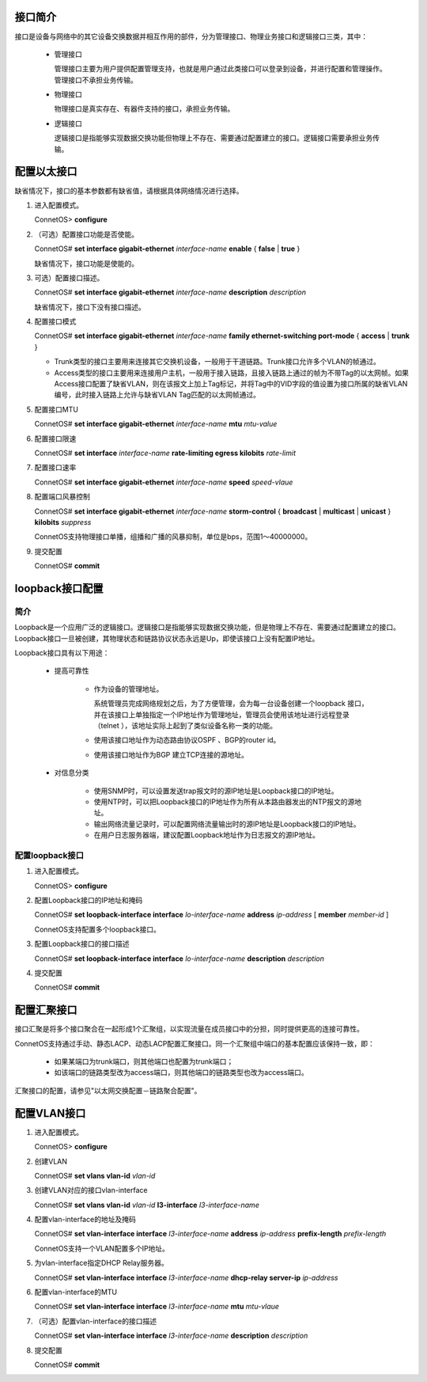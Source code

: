 接口简介
=======================================
接口是设备与网络中的其它设备交换数据并相互作用的部件，分为管理接口、物理业务接口和逻辑接口三类，其中：

 * 管理接口
  
   管理接口主要为用户提供配置管理支持，也就是用户通过此类接口可以登录到设备，并进行配置和管理操作。管理接口不承担业务传输。

 * 物理接口

   物理接口是真实存在、有器件支持的接口，承担业务传输。

 * 逻辑接口

   逻辑接口是指能够实现数据交换功能但物理上不存在、需要通过配置建立的接口。逻辑接口需要承担业务传输。

配置以太接口
=======================================
缺省情况下，接口的基本参数都有缺省值，请根据具体网络情况进行选择。

#. 进入配置模式。

   ConnetOS> **configure**

#. （可选）配置接口功能是否使能。

   ConnetOS# **set interface gigabit-ethernet** *interface-name* **enable** { **false** | **true** }

   缺省情况下，接口功能是使能的。

#. 可选）配置接口描述。

   ConnetOS# **set interface gigabit-ethernet** *interface-name* **description** *description*

   缺省情况下，接口下没有接口描述。

#. 配置接口模式

   ConnetOS# **set interface gigabit-ethernet** *interface-name* **family ethernet-switching port-mode** { **access** | **trunk** }

   * Trunk类型的接口主要用来连接其它交换机设备，一般用于干道链路。Trunk接口允许多个VLAN的帧通过。
   * Access类型的接口主要用来连接用户主机，一般用于接入链路，且接入链路上通过的帧为不带Tag的以太网帧。如果Access接口配置了缺省VLAN，则在该报文上加上Tag标记，并将Tag中的VID字段的值设置为接口所属的缺省VLAN编号，此时接入链路上允许与缺省VLAN Tag匹配的以太网帧通过。

#. 配置接口MTU

   ConnetOS# **set interface gigabit-ethernet** *interface-name* **mtu** *mtu-value*

#. 配置接口限速

   ConnetOS# **set interface** *interface-name* **rate-limiting egress kilobits** *rate-limit*

#. 配置接口速率

   ConnetOS# **set interface gigabit-ethernet** *interface-name* **speed** *speed-vlaue*

#. 配置端口风暴控制

   ConnetOS# **set interface gigabit-ethernet** *interface-name* **storm-control** { **broadcast** | **multicast** | **unicast** } **kilobits** *suppress*

   ConnetOS支持物理接口单播，组播和广播的风暴抑制，单位是bps，范围1～40000000。

#. 提交配置

   ConnetOS# **commit**

loopback接口配置
=======================================

简介
---------------------------------------
Loopback是一个应用广泛的逻辑接口。逻辑接口是指能够实现数据交换功能，但是物理上不存在、需要通过配置建立的接口。Loopback接口一旦被创建，其物理状态和链路协议状态永远是Up，即使该接口上没有配置IP地址。

Loopback接口具有以下用途：

 * 提高可靠性

    * 作为设备的管理地址。

      系统管理员完成网络规划之后，为了方便管理，会为每一台设备创建一个loopback 接口，并在该接口上单独指定一个IP地址作为管理地址，管理员会使用该地址进行远程登录（telnet ），该地址实际上起到了类似设备名称一类的功能。

    * 使用该接口地址作为动态路由协议OSPF 、BGP的router id。
    * 使用该接口地址作为BGP 建立TCP连接的源地址。

 * 对信息分类

    * 使用SNMP时，可以设置发送trap报文时的源IP地址是Loopback接口的IP地址。
    * 使用NTP时，可以把Loopback接口的IP地址作为所有从本路由器发出的NTP报文的源地址。
    * 输出网络流量记录时，可以配置网络流量输出时的源IP地址是Loopback接口的IP地址。
    * 在用户日志服务器端，建议配置Loopback地址作为日志报文的源IP地址。

配置loopback接口
---------------------------------------
#. 进入配置模式。

   ConnetOS> **configure**

#. 配置Loopback接口的IP地址和掩码

   ConnetOS# **set loopback-interface interface** *lo-interface-name* **address** *ip-address* [ **member** *member-id* ]

   ConnetOS支持配置多个loopback接口。

#. 配置Loopback接口的接口描述

   ConnetOS# **set loopback-interface interface** *lo-interface-name* **description** *description*

#. 提交配置

   ConnetOS# **commit**

配置汇聚接口
=======================================

接口汇聚是将多个接口聚合在一起形成1个汇聚组，以实现流量在成员接口中的分担，同时提供更高的连接可靠性。

ConnetOS支持通过手动、静态LACP、动态LACP配置汇聚接口。同一个汇聚组中端口的基本配置应该保持一致，即：

 * 如果某端口为trunk端口，则其他端口也配置为trunk端口；
 * 如该端口的链路类型改为access端口，则其他端口的链路类型也改为access端口。

汇聚接口的配置，请参见"以太网交换配置－链路聚合配置"。

配置VLAN接口
=======================================
#. 进入配置模式。

   ConnetOS> **configure**

#. 创建VLAN
   
   ConnetOS# **set vlans vlan-id** *vlan-id*

#. 创建VLAN对应的接口vlan-interface

   ConnetOS# **set vlans vlan-id** *vlan-id* **l3-interface** *l3-interface-name*

#. 配置vlan-interface的地址及掩码

   ConnetOS# **set vlan-interface interface** *l3-interface-name* **address** *ip-address* **prefix-length** *prefix-length*

   ConnetOS支持一个VLAN配置多个IP地址。

#. 为vlan-interface指定DHCP Relay服务器。

   ConnetOS# **set vlan-interface interface** *l3-interface-name* **dhcp-relay server-ip** *ip-address*

#. 配置vlan-interface的MTU

   ConnetOS# **set vlan-interface interface** *l3-interface-name* **mtu** *mtu-vlaue*

#. （可选）配置vlan-interface的接口描述

   ConnetOS# **set vlan-interface interface** *l3-interface-name* **description** *description*

#. 提交配置

   ConnetOS# **commit**


